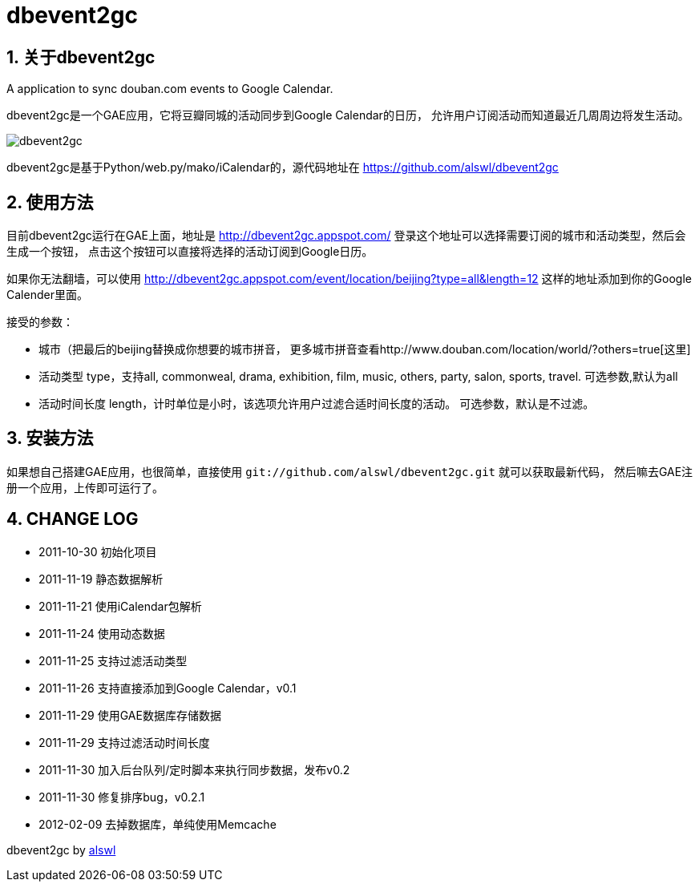 dbevent2gc
==========

:author: alswl
:email: alswlx@gmail.com
:toc:
:numbered:

关于dbevent2gc
------------

A application to sync douban.com events to Google Calendar.

dbevent2gc是一个GAE应用，它将豆瓣同城的活动同步到Google Calendar的日历，
允许用户订阅活动而知道最近几周周边将发生活动。

image:https://github.com/alswl/dbevent2gc/raw/master/static/image/dbevent2gc.png[dbevent2gc]

dbevent2gc是基于Python/web.py/mako/iCalendar的，源代码地址在
https://github.com/alswl/dbevent2gc

使用方法
----

目前dbevent2gc运行在GAE上面，地址是 http://dbevent2gc.appspot.com/
登录这个地址可以选择需要订阅的城市和活动类型，然后会生成一个按钮，
点击这个按钮可以直接将选择的活动订阅到Google日历。

如果你无法翻墙，可以使用 http://dbevent2gc.appspot.com/event/location/beijing?type=all&length=12
这样的地址添加到你的Google Calender里面。

接受的参数：

* 城市（把最后的beijing替换成你想要的城市拼音，
更多城市拼音查看http://www.douban.com/location/world/?others=true[这里]
* 活动类型 type，支持all, commonweal, drama, exhibition, film, music, others,
party, salon, sports, travel. 可选参数,默认为all
* 活动时间长度 length，计时单位是小时，该选项允许用户过滤合适时间长度的活动。
可选参数，默认是不过滤。

安装方法
----

如果想自己搭建GAE应用，也很简单，直接使用
`git://github.com/alswl/dbevent2gc.git` 就可以获取最新代码，
然后嘛去GAE注册一个应用，上传即可运行了。

CHANGE LOG
----------

* 2011-10-30 初始化项目
* 2011-11-19 静态数据解析
* 2011-11-21 使用iCalendar包解析
* 2011-11-24 使用动态数据
* 2011-11-25 支持过滤活动类型
* 2011-11-26 支持直接添加到Google Calendar，v0.1
* 2011-11-29 使用GAE数据库存储数据
* 2011-11-29 支持过滤活动时间长度
* 2011-11-30 加入后台队列/定时脚本来执行同步数据，发布v0.2
* 2011-11-30 修复排序bug，v0.2.1
* 2012-02-09 去掉数据库，单纯使用Memcache

dbevent2gc by http://log4d.com[alswl]

// vim: set ft=asciidoc:
